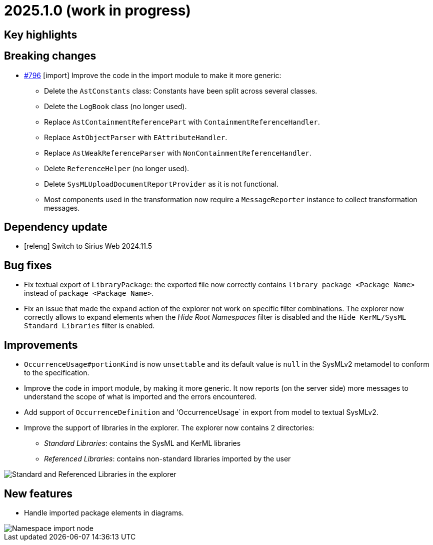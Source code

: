 = 2025.1.0 (work in progress)

== Key highlights

== Breaking changes

- https://github.com/eclipse-syson/syson/issues/796[#796] [import] Improve the code in the import module to make it more generic:
* Delete the `AstConstants` class: Constants have been split across several classes.
* Delete the `LogBook` class (no longer used).
* Replace `AstContainmentReferencePart` with `ContainmentReferenceHandler`.
* Replace `AstObjectParser` with `EAttributeHandler`.
* Replace `AstWeakReferenceParser` with `NonContainmentReferenceHandler`.
* Delete `ReferenceHelper` (no longer used).
* Delete `SysMLUploadDocumentReportProvider` as it is not functional.
* Most components used in the transformation now require a `MessageReporter` instance to collect transformation messages.

== Dependency update

- [releng] Switch to Sirius Web 2024.11.5

== Bug fixes

- Fix textual export of `LibraryPackage`: the exported file now correctly contains `library package <Package Name>` instead of `package <Package Name>`.
- Fix an issue that made the expand action of the explorer not work on specific filter combinations.
The explorer now correctly allows to expand elements when the _Hide Root Namespaces_ filter is disabled and the `Hide KerML/SysML Standard Libraries` filter is enabled.

== Improvements

- `OccurrenceUsage#portionKind` is now `unsettable` and its default value is `null` in the SysMLv2 metamodel to conform to the specification.
- Improve the code in import module, by making it more generic. It now reports (on the server side) more messages to understand the scope of what is imported and the errors encountered.
- Add support of `OccurrenceDefinition` and 'OccurrenceUsage` in export from model to textual SysMLv2.
- Improve the support of libraries in the explorer.
The explorer now contains 2 directories:
*  _Standard Libraries_: contains the SysML and KerML libraries
* _Referenced Libraries_: contains non-standard libraries imported by the user

image::release-note-library-directories.png[Standard and Referenced Libraries in the explorer]

== New features

- Handle imported package elements in diagrams.

image::namesapce-import.png[Namespace import node]
